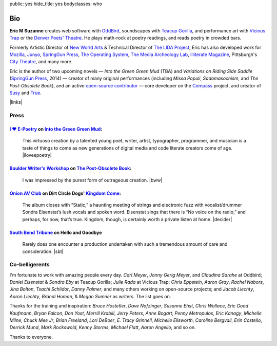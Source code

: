 public: yes
hide_title: yes
bodyclasses: who


Bio
===

**Eric M Suzanne**
creates web software with `OddBird`_,
soundscapes with `Teacup Gorilla`_,
and performance art with `Vicious Trap`_
or the `Denver Poets' Theatre`_.
He plays math-rock at poetry readings,
and reads poetry in crowded bars.

Formerly Artistic Director of `New World Arts`_ &
Technical Director of `The LIDA Project`_,
Eric has also developed work for `Mozilla`_,
`Junyo`_, `SpringGun Press`_, `The Operating System`_,
`The Media Archeology Lab`_, `Illiterate Magazine`_,
Pittsburgh's `City Theatre`_, and many more.

Eric is the author of two upcoming novels —
*Into the Green Green Mud* (TBA)
and *Variations on Riding Side Saddle* (`SpringGun Press`_, 2014) —
creator of many original performances
(including *Missa Populi*, *Sadomasochism*, and *The Post-Obsolete Book*),
and an active `open-source contributor`_ —
core developer on the `Compass`_ project,
and creator of `Susy`_ and `True`_.

|links|

.. _OddBird: http://oddbird.net/
.. _Teacup Gorilla: http://teacupgorilla.com/
.. _Vicious Trap: http://vicioustrap.com/
.. _Denver Poets' Theatre: http://www.denverpoetstheatre.com/

.. _New World Arts: http://newworldarts.org/
.. _The LIDA Project: http://lida.org/
.. _Mozilla: http://www.mozilla.org/
.. _Junyo: http://junyo.com/
.. _SpringGun Press: http://www.springgunpress.com/
.. _The Operating System: http://www.theoperatingsystem.org/
.. _The Media Archeology Lab: http://mediaarchaeologylab.com/eric-meyer/
.. _Illiterate Magazine: http://www.illiteratemagazine.com/blog/tag/Theatre
.. _City Theatre: http://www.citytheatrecompany.org/
.. _open-source contributor: http://github.com/ericam
.. _Compass: http://compass-style.org/
.. _Susy: http://susy.oddbird.net/
.. _True: /true/

.. |links| raw:: html

  <em><a href="/when/">« Explore The Past</a></em> |
  <em><a href="/what/">See The Future »</a></em>

Press
-----

`I ♥ E-Poetry`_ on `Into the Green Green Mud`_:
~~~~~~~~~~~~~~~~~~~~~~~~~~~~~~~~~~~~~~~~~~~~~~~

  This virtuoso creation by a talented young poet,
  writer, artist, typographer, programmer, and musician
  is a taste of things to come
  as new generations of digital media
  and code literate creators come of age.
  |iloveepoetry|

.. _I ♥ E-Poetry: http://iloveepoetry.com/?p=2571
.. _Into the Green Green Mud: http://greengreenmud.com/
.. |iloveepoetry| raw:: html

  <cite class="vcard">
    <strong class="fn">Leonardo Flores</strong>,
    <a href="http://iloveepoetry.com/?p=2571" class="org url">I ♥ E-Poetry</a>
    <time datetime="2013-05-02" class="pubdate">May 2, 2013</time>
  </cite>

`Boulder Writer's Workshop`_ on `The Post-Obsolete Book`_:
~~~~~~~~~~~~~~~~~~~~~~~~~~~~~~~~~~~~~~~~~~~~~~~~~~~~~~~~~~

  I was impressed by the purest form of outrageous creation.
  |bww|

.. _Boulder Writer's Workshop: http://www.boulderwritersworkshop.org/2013/04/17/post-obsolete-a-bww-salon/
.. _The Post-Obsolete Book: http://eric.andmeyer.com/post-obsolete/
.. |bww| raw:: html

  <cite class="vcard">
    <strong class="fn">Judy Rose</strong> quoted by
    <strong>Michael Carson</strong>,
    <a href="http://www.boulderwritersworkshop.org/2013/04/17/post-obsolete-a-bww-salon/" class="org url">Boulder Writer's Workshop</a>
    <time datetime="2013-04-17" class="pubdate">April 17, 2013</time>
  </cite>

`Onion AV Club`_ on Dirt Circle Dogs' `Kingdom Come`_:
~~~~~~~~~~~~~~~~~~~~~~~~~~~~~~~~~~~~~~~~~~~~~~~~~~~~~~~~

  The album closes with “Static,”
  a haunting meeting of strings and electronic fuzz
  with vocalist/drummer Sondra Eisenstat’s lush vocals and spoken word.
  Eisenstat sings that there is “No voice on the radio,”
  and perhaps, for now, that’s true.
  Kingdom, though, is certainly worth a private listen at home.
  |decider|

.. _Onion AV Club: http://www.avclub.com/
.. _Kingdom Come: http://www.cdbaby.com/cd/dirtcircledogs
.. |decider| raw:: html

  <cite class="vcard">
    <strong class="fn">Cat Carroll</strong>,
    <a href="http://www.avclub.com/" class="org url">Onion AV Club</a>
    <time datetime="2009-08-14" class="pubdate">August 14, 2009</time>
  </cite>

`South Bend Tribune`_ on **Hello and Goodbye**
~~~~~~~~~~~~~~~~~~~~~~~~~~~~~~~~~~~~~~~~~~~~~~

  Rarely does one encounter a production undertaken with such a tremendous amount of care and consideration.
  |sbt|

.. _South Bend Tribune: http://articles.southbendtribune.com/2006-01-29/news/26962892_1_hester-darkness-athol-fugard
.. |sbt| raw:: html

  <cite class="vcard">
    <strong class="fn">Jack Walton</strong>,
    <a href="http://articles.southbendtribune.com/2006-01-29/news/26962892_1_hester-darkness-athol-fugard" class="org url">Soth Bend Tribune</a>
    <time datetime="2006-01-29" class="pubdate">January 29, 2006</time>
  </cite>

Co-belligerents
---------------

I'm fortunate to work with amazing people every day.
*Carl Meyer*, *Jonny Gerig Meyer*, and *Claudina Sarahe* at Oddbird;
*Daniel Eisenstat* & *Sondra Eby* at Teacup Gorilla;
*Julie Rada* at Vicious Trap;
*Chris Eppstein*, *Aaron Gray*,
*Rachel Nabors*, *Jina Bolton*,
*Tsachi Schlidor*, *Danny Palmer*,
and many others working on open-source projects;
and *Jacob Liechty*, *Aaron Liechty*,
*Brandi Homan*, & *Megan Sumner* as writers.
The list goes on.

Thanks for the training and inspiration:
*Bruce Hostetler*,
*Dave Nofzinger*,
*Susanne Ehst*,
*Chris Wallace*,
*Eric Good Kaufmann*,
*Bryan Falcon*,
*Don Yost*,
*Merrill Krabill*,
*Jerry Peters*,
*Anne Bogart*,
*Penny Metropulos*,
*Eric Kanagy*,
*Michelle Milne*,
*Chuck Mee Jr*,
*Brian Freeland*,
*Lori DeBoer*,
*E. Tracy Grinnell*,
*Michelle Ellsworth*,
*Caroline Bergvall*,
*Erin Costello*,
*Derrick Mund*,
*Mark Rockswold*,
*Kenny Storms*,
*Michael Flatt*,
*Aaron Angello*,
and so on.

Thanks to everyone.
